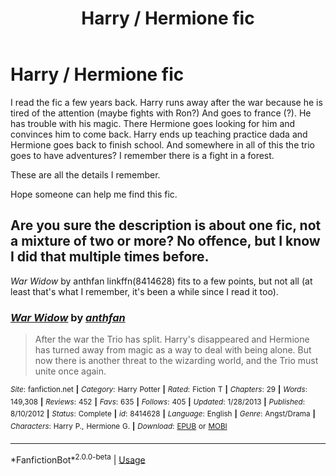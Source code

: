 #+TITLE: Harry / Hermione fic

* Harry / Hermione fic
:PROPERTIES:
:Author: Omonio93
:Score: 11
:DateUnix: 1550959802.0
:DateShort: 2019-Feb-24
:FlairText: Fic Search
:END:
I read the fic a few years back. Harry runs away after the war because he is tired of the attention (maybe fights with Ron?) And goes to france (?). He has trouble with his magic. There Hermione goes looking for him and convinces him to come back. Harry ends up teaching practice dada and Hermione goes back to finish school. And somewhere in all of this the trio goes to have adventures? I remember there is a fight in a forest.

These are all the details I remember.

Hope someone can help me find this fic.


** Are you sure the description is about one fic, not a mixture of two or more? No offence, but I know I did that multiple times before.

/War Widow/ by anthfan linkffn(8414628) fits to a few points, but not all (at least that's what I remember, it's been a while since I read it too).
:PROPERTIES:
:Author: potpotkettle
:Score: 5
:DateUnix: 1550969155.0
:DateShort: 2019-Feb-24
:END:

*** [[https://www.fanfiction.net/s/8414628/1/][*/War Widow/*]] by [[https://www.fanfiction.net/u/991887/anthfan][/anthfan/]]

#+begin_quote
  After the war the Trio has split. Harry's disappeared and Hermione has turned away from magic as a way to deal with being alone. But now there is another threat to the wizarding world, and the Trio must unite once again.
#+end_quote

^{/Site/:} ^{fanfiction.net} ^{*|*} ^{/Category/:} ^{Harry} ^{Potter} ^{*|*} ^{/Rated/:} ^{Fiction} ^{T} ^{*|*} ^{/Chapters/:} ^{29} ^{*|*} ^{/Words/:} ^{149,308} ^{*|*} ^{/Reviews/:} ^{452} ^{*|*} ^{/Favs/:} ^{635} ^{*|*} ^{/Follows/:} ^{405} ^{*|*} ^{/Updated/:} ^{1/28/2013} ^{*|*} ^{/Published/:} ^{8/10/2012} ^{*|*} ^{/Status/:} ^{Complete} ^{*|*} ^{/id/:} ^{8414628} ^{*|*} ^{/Language/:} ^{English} ^{*|*} ^{/Genre/:} ^{Angst/Drama} ^{*|*} ^{/Characters/:} ^{Harry} ^{P.,} ^{Hermione} ^{G.} ^{*|*} ^{/Download/:} ^{[[http://www.ff2ebook.com/old/ffn-bot/index.php?id=8414628&source=ff&filetype=epub][EPUB]]} ^{or} ^{[[http://www.ff2ebook.com/old/ffn-bot/index.php?id=8414628&source=ff&filetype=mobi][MOBI]]}

--------------

*FanfictionBot*^{2.0.0-beta} | [[https://github.com/tusing/reddit-ffn-bot/wiki/Usage][Usage]]
:PROPERTIES:
:Author: FanfictionBot
:Score: 1
:DateUnix: 1550969166.0
:DateShort: 2019-Feb-24
:END:
